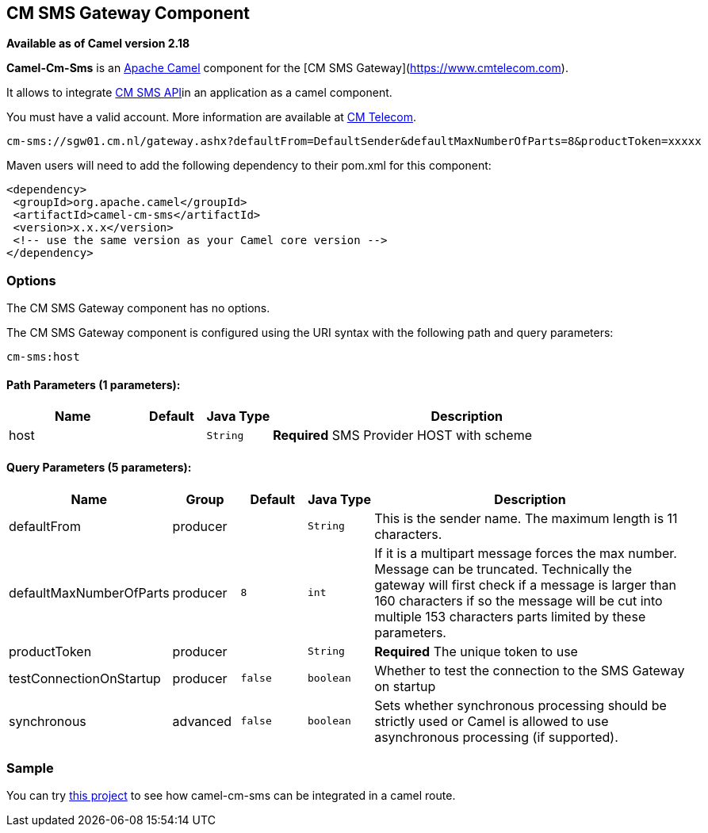 ## CM SMS Gateway Component

*Available as of Camel version 2.18*

*Camel-Cm-Sms* is an http://camel.apache.org/[Apache Camel] component 
for the [CM SMS Gateway](https://www.cmtelecom.com). 

It allows to integrate https://dashboard.onlinesmsgateway.com/docs[CM SMS API]in an application as a camel component. 

You must have a valid account.  More information are available at https://www.cmtelecom.com/support[CM Telecom].

[source,java]
-------------------------------
cm-sms://sgw01.cm.nl/gateway.ashx?defaultFrom=DefaultSender&defaultMaxNumberOfParts=8&productToken=xxxxx
-------------------------------

Maven users will need to add the following dependency to their pom.xml
for this component:

[source,xml]
---------------------------------------------------------
<dependency>
 <groupId>org.apache.camel</groupId>
 <artifactId>camel-cm-sms</artifactId>
 <version>x.x.x</version>
 <!-- use the same version as your Camel core version -->
</dependency>
---------------------------------------------------------

### Options


// component options: START
The CM SMS Gateway component has no options.
// component options: END



// endpoint options: START
The CM SMS Gateway component is configured using the URI syntax with the following path and query parameters:

    cm-sms:host

#### Path Parameters (1 parameters):

[width="100%",cols="2,1,1m,6",options="header"]
|=======================================================================
| Name | Default | Java Type | Description
| host |  | String | *Required* SMS Provider HOST with scheme
|=======================================================================

#### Query Parameters (5 parameters):

[width="100%",cols="2,1,1m,1m,5",options="header"]
|=======================================================================
| Name | Group | Default | Java Type | Description
| defaultFrom | producer |  | String | This is the sender name. The maximum length is 11 characters.
| defaultMaxNumberOfParts | producer | 8 | int | If it is a multipart message forces the max number. Message can be truncated. Technically the gateway will first check if a message is larger than 160 characters if so the message will be cut into multiple 153 characters parts limited by these parameters.
| productToken | producer |  | String | *Required* The unique token to use
| testConnectionOnStartup | producer | false | boolean | Whether to test the connection to the SMS Gateway on startup
| synchronous | advanced | false | boolean | Sets whether synchronous processing should be strictly used or Camel is allowed to use asynchronous processing (if supported).
|=======================================================================
// endpoint options: END


### Sample

You can try https://github.com/oalles/camel-cm-sample[this project] to see how camel-cm-sms can be integrated in a camel route. 
